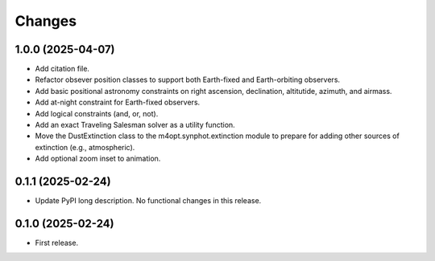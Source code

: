 *******
Changes
*******

1.0.0 (2025-04-07)
==================

- Add citation file.

- Refactor obsever position classes to support both Earth-fixed and
  Earth-orbiting observers.

- Add basic positional astronomy constraints on right ascension, declination,
  altitutide, azimuth, and airmass.

- Add at-night constraint for Earth-fixed observers.

- Add logical constraints (and, or, not).

- Add an exact Traveling Salesman solver as a utility function.

- Move the DustExtinction class to the m4opt.synphot.extinction module
  to prepare for adding other sources of extinction (e.g., atmospheric).

- Add optional zoom inset to animation.

0.1.1 (2025-02-24)
==================

- Update PyPI long description. No functional changes in this release.

0.1.0 (2025-02-24)
==================

- First release.
